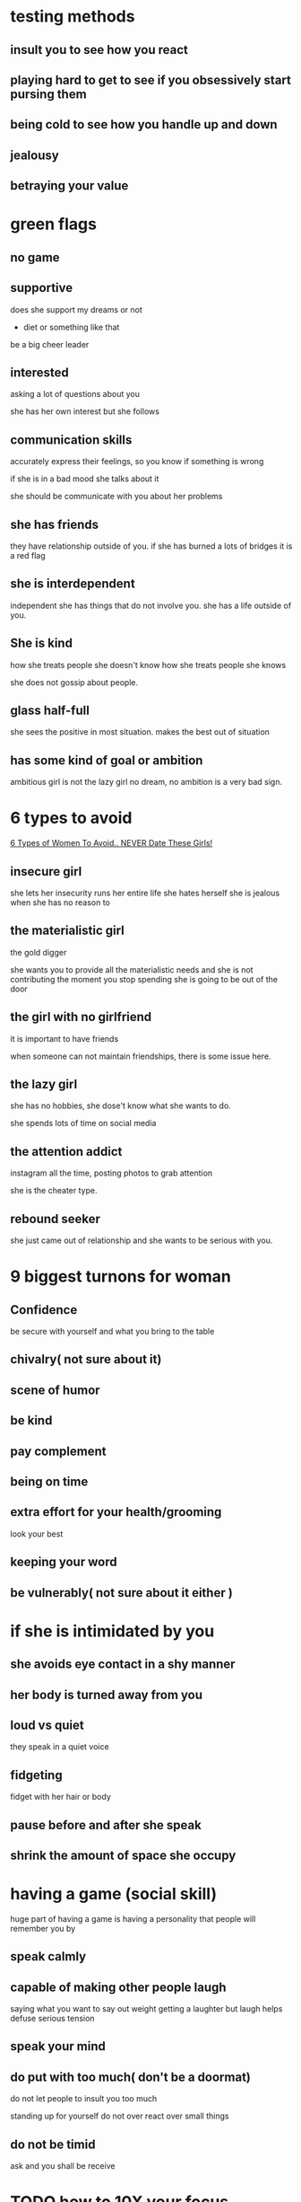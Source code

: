 * testing methods
** insult you to see how you react 
** playing hard to get to see if you obsessively start pursing them 
** being cold to see how you handle up and down
** jealousy
** betraying your value
* green flags
** no game
** supportive 
   does she support my dreams or not 
   - diet or something like that
   be a big cheer leader
** interested 
   asking a lot of questions about you

   she has her own interest but she follows 
** communication skills 
   accurately express their feelings, so you know if something is wrong

   if she is in a bad mood she talks about it

   she should be communicate with you about her problems
** she has friends
   they have relationship outside of you.
   if she has burned a lots of bridges it is a red flag 
** she is interdependent 
   independent 
   she has things that do not involve you. she has a life outside of you.
** She is kind
   how she treats people she doesn't know
   how she treats people she knows

   she does not gossip about people.
** glass half-full
   she sees the positive in most situation.
   makes the best out of situation
** has some kind of goal or ambition
   ambitious girl is not the lazy girl
   no dream, no ambition is a very bad sign.
* 6 types to avoid
  [[https://www.youtube.com/watch?v=G3jPH1iR4rs][6 Types of Women To Avoid.. NEVER Date These Girls!]]
** insecure girl
   she lets her insecurity runs her entire life
   she hates herself 
   she is jealous when she has no reason to
** the materialistic girl
   the gold digger
   
   she wants you to provide all the materialistic needs
   and she is not contributing 
   the moment you stop spending she is going to be out of the door
** the girl with no girlfriend 
   it is important to have friends 
   
   when someone can not maintain friendships, there is some issue here.
** the lazy girl
   she has no hobbies, she dose't know what she wants to do.

   she spends lots of time on social media 
** the attention addict
   instagram all the time, posting photos to grab attention

   she is the cheater type.
** rebound seeker
   she just came out of relationship and she wants to be serious with you.
* 9 biggest turnons for woman
** Confidence
   be secure with yourself and what you bring to the table 
** chivalry( not sure about it) 
** scene of humor 
** be kind 
** pay complement
** being on time
** extra effort for your health/grooming
   look your best
** keeping your word
** be vulnerably( not sure about it either ) 
* if she is intimidated by you
** she avoids eye contact in a shy manner
** her body is turned away from you
** loud vs quiet 
   they speak in a quiet voice
** fidgeting
   fidget with her hair or body
** pause before and after she speak
** shrink the amount of space she occupy 
* having a game (social skill)
huge part of having a game is having a personality that people will remember you by
** speak calmly 
** capable of making other people laugh
   saying what you want to say out weight getting a laughter but laugh helps
   defuse serious tension
** speak your mind
** do put with too much( don't be a doormat)
   do not let people to insult you too much
   
   standing up for yourself
   do not over react over small things 
** do not be timid
   ask and you shall be receive 
* TODO [[https://www.youtube.com/watch?v=SJ1EsWONbuY][how to 10X your focus]]
  - State "TODO"       from              [2021-03-26 Fri 04:37]
  - 
* good habits
** grooming habit 
*** skin care routine
*** white teeth 
** working out
** wake up early
** introspective activities
   - reading
   - yoga
   - painting
   - what ever that has nothing to do with screens
** hobbies
** dressing well 
** plan your day
* [[https://www.youtube.com/watch?v=cpHNwgM1_oE][6 type of charisma that women find irresitable]]
** cool type
** the giver
   laugh easily at jokes
** goof ball
** attention grabber 
** story teller
